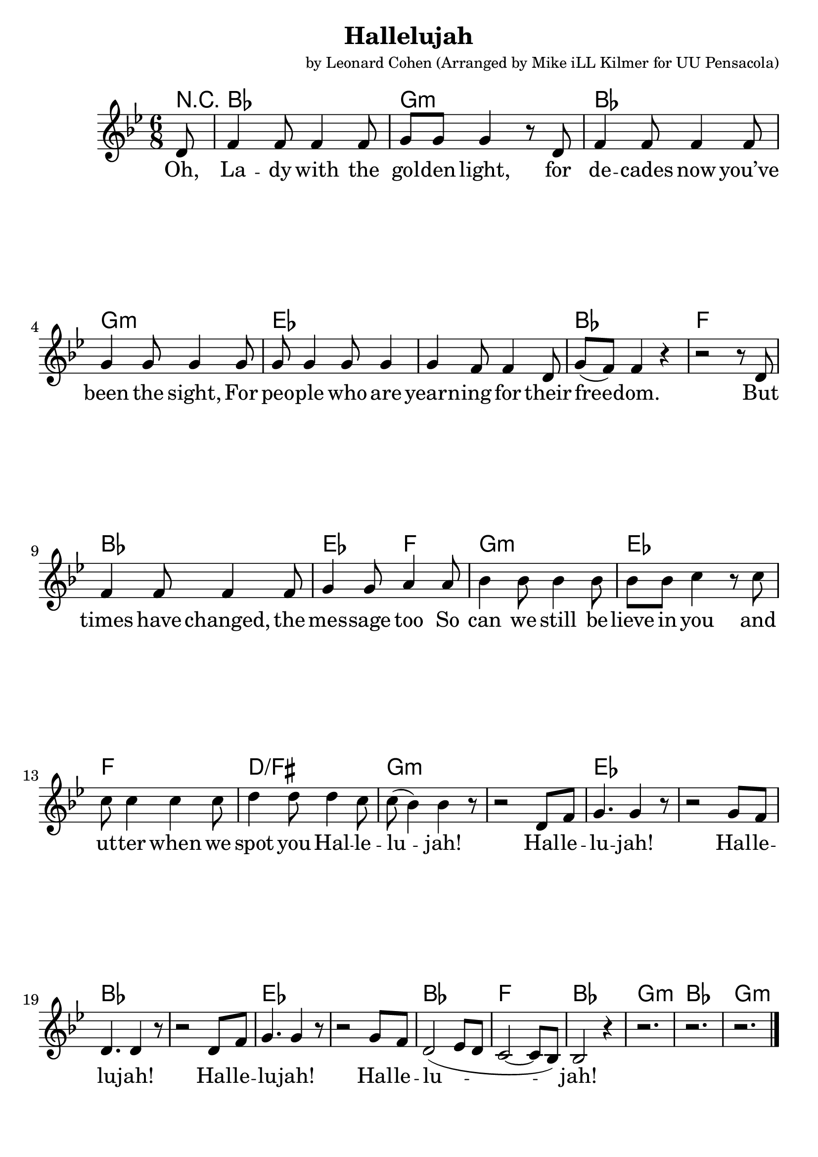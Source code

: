 \version "2.18.2"

\header {
  title = "Hallelujah"
  composer = "by Leonard Cohen (Arranged by Mike iLL Kilmer for UU Pensacola)"
}

\paper{ print-page-number = ##f bottom-margin = 0.5\in }
melody =  \transpose c bes { \relative c {
  \clef treble
  \key c \major
  \time 6/8
  \set Score.voltaSpannerDuration = #(ly:make-moment 4/4)
  \new Voice = "verse" {
    \partial 8 e8 |
    g4 g8 g4 g8 | a a a4 r8 e | g4 g8 g4 g8 | a4 a8 a4 a8 |
    a8 a4 a8 a4 | a4 g8 g4 e8 | a8( g) g4 r | r2 r8 e |
    g4 g8 g4 g8 | a4 a8 b4 b8 | c4 c8 c4 c8 | c c d4 r8 d8 |
    d8 d4 d d8 | e4 e8 e4 d8 | d( c4) c r8 | r2 e,8 g |
    a4. a4 r8 | r2 a8 g | e4. e4 r8 | r2 e8 g |
    a4. a4 r8 | r2 a8 g | e2( f8 e | d2~ d8 c) |
    c2 r4 | r2. | r2. | r2. \bar "|."
  }
} }

verse = \lyricmode {
  Oh, La -- dy with the gol -- den light,
  for de -- cades now you’ve been the sight,
  For peo -- ple who are yearn -- ing for their free -- dom.
  But times have changed, the mes -- sage too
  So can we still be -- lieve in you
  and ut -- ter when we spot you Hal -- le -- lu -- jah!
  Hal -- le -- lu -- jah!
  Hal -- le -- lu -- jah!
  Hal -- le -- lu -- jah!
  Hal -- le -- lu -- jah!

}

harmonies = \transpose c bes { \chordmode {
  % Intro
  \partial 8 r8 |
  c2. | a:min | c2. | a:min |
  f | f | c | g |
  c | f4. g | a2.:min | f |
  g | e:/gis | a:min | a:min |

  f | f | c | c |
  f | f | c | g |
  c2. | a:min | c2. | a:min |
} }


\score {
  <<
    \new ChordNames {
      \set chordChanges = ##t
      \harmonies
    }
    \new Voice = "one" { \melody }
    \new Lyrics \lyricsto "verse" \verse
  >>
  \layout {
        #(layout-set-staff-size 25)
    }
  \midi { }
}

\markup \fill-line {
  \column {
" "
" "
  "You hold your lamp beside the door – "
  "through silent lips you call the poor "
  "To come to you to breathe the air of freedom."
  "The tempest tossed, the thrown away,"
  "Your beacon casts a golden ray – "
  "your harbor is the dream in Hallelujah! "
  " "
  "Hallelujah, Hallelujah Hallelujah, Hallelujah"
  " "
  "Through borders passed and deserts crossed "
  "They see your silent words aloft"
  "And hope the people follow what they promised For those who find a legal door"
  "Their lives are lived inside the law - "
  "they found a pathway to a Hallelujah!"
  "Hallelujah, Hallelujah Hallelujah, Hallelujah"
  " "
  "But many more still live unsure, "
  "fearful that they won’t endure"
  "And taste the justice that your words have told them"
  "A beacon yet you stand alone"
  "Your lamp a symbol that has shown "
  "that hope can turn into hallelujah. "
  " "
  "[Chorus - Repeated]"
  "Hallelujah, Hallelujah Hallelujah, Hallelujah"
  }
}
